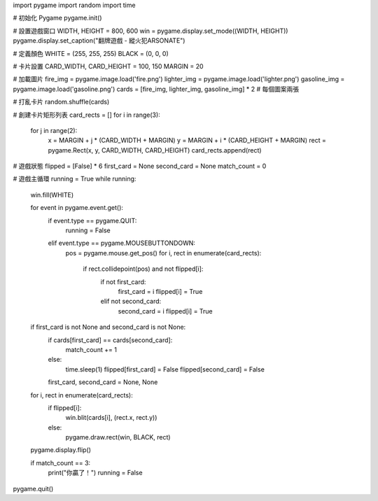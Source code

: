 import pygame
import random
import time

# 初始化 Pygame
pygame.init()

# 設置遊戲窗口
WIDTH, HEIGHT = 800, 600
win = pygame.display.set_mode((WIDTH, HEIGHT))
pygame.display.set_caption("翻牌遊戲 - 縱火犯ARSONATE")

# 定義顏色
WHITE = (255, 255, 255)
BLACK = (0, 0, 0)

# 卡片設置
CARD_WIDTH, CARD_HEIGHT = 100, 150
MARGIN = 20

# 加載圖片
fire_img = pygame.image.load('fire.png')
lighter_img = pygame.image.load('lighter.png')
gasoline_img = pygame.image.load('gasoline.png')
cards = [fire_img, lighter_img, gasoline_img] * 2  # 每個圖案兩張

# 打亂卡片
random.shuffle(cards)

# 創建卡片矩形列表
card_rects = []
for i in range(3):
    for j in range(2):
        x = MARGIN + j * (CARD_WIDTH + MARGIN)
        y = MARGIN + i * (CARD_HEIGHT + MARGIN)
        rect = pygame.Rect(x, y, CARD_WIDTH, CARD_HEIGHT)
        card_rects.append(rect)

# 遊戲狀態
flipped = [False] * 6
first_card = None
second_card = None
match_count = 0

# 遊戲主循環
running = True
while running:
    win.fill(WHITE)

    for event in pygame.event.get():
        if event.type == pygame.QUIT:
            running = False
        elif event.type == pygame.MOUSEBUTTONDOWN:
            pos = pygame.mouse.get_pos()
            for i, rect in enumerate(card_rects):
                if rect.collidepoint(pos) and not flipped[i]:
                    if not first_card:
                        first_card = i
                        flipped[i] = True
                    elif not second_card:
                        second_card = i
                        flipped[i] = True

    if first_card is not None and second_card is not None:
        if cards[first_card] == cards[second_card]:
            match_count += 1
        else:
            time.sleep(1)
            flipped[first_card] = False
            flipped[second_card] = False
        first_card, second_card = None, None

    for i, rect in enumerate(card_rects):
        if flipped[i]:
            win.blit(cards[i], (rect.x, rect.y))
        else:
            pygame.draw.rect(win, BLACK, rect)

    pygame.display.flip()

    if match_count == 3:
        print("你贏了！")
        running = False

pygame.quit()


